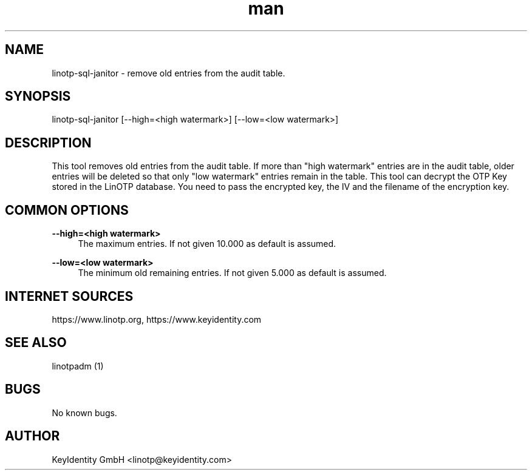 .\"  LinOTP - the open source solution for two factor authentication
.\"  Copyright (C) 2010 - 2018 KeyIdentity GmbH
.\"
.\"  This file is part of LinOTP server.
.\"
.\"  This program is free software: you can redistribute it and/or
.\"  modify it under the terms of the GNU Affero General Public
.\"  License, version 3, as published by the Free Software Foundation.
.\"
.\"  This program is distributed in the hope that it will be useful,
.\"  but WITHOUT ANY WARRANTY; without even the implied warranty of
.\"  MERCHANTABILITY or FITNESS FOR A PARTICULAR PURPOSE.  See the
.\"  GNU Affero General Public License for more details.
.\"
.\"  You should have received a copy of the
.\"             GNU Affero General Public License
.\"  along with this program.  If not, see <http://www.gnu.org/licenses/>.
.\"
.\"
.\"  E-mail: linotp@keyidentity.com
.\"  Contact: www.linotp.org
.\"  Support: www.keyidentity.com
.\"
.\" Manpage for linotp-sql-janitor
.\" Contact linotp@keyidentity.com for any feedback.
.TH man 1 "04 Feb 2013" "2.5" "linotp-sql-janitor man page"
.SH NAME
linotp-sql-janitor \- remove old entries from the audit table.
.SH SYNOPSIS
linotp-sql-janitor [--high=<high watermark>] [--low=<low watermark>]
.SH DESCRIPTION
This tool removes old entries from the audit table. If more than "high watermark" entries are in the audit table, older entries will be deleted so that only "low watermark"
entries remain in the table. 
This tool can decrypt the OTP Key stored in the LinOTP database. You need to pass the encrypted key, the IV and the filename of the encryption key.

.SH COMMON OPTIONS
.PP
\fB\--high=<high watermark>\fR
.RS 4
The maximum entries. If not given 10.000 as default is assumed.
.RE

.PP
\fB\--low=<low watermark>\fR
.RS 4
The minimum old remaining entries. If not given 5.000 as default is assumed.
.RE



.SH INTERNET SOURCES
https://www.linotp.org,  https://www.keyidentity.com
.SH SEE ALSO

linotpadm (1)

.SH BUGS
No known bugs.
.SH AUTHOR
KeyIdentity GmbH <linotp@keyidentity.com>
